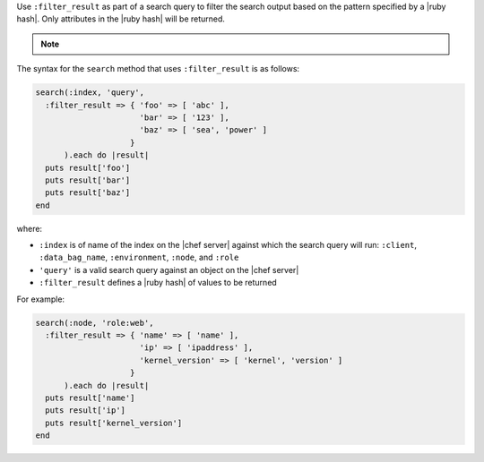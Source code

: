 .. The contents of this file may be included in multiple topics (using the includes directive).
.. The contents of this file should be modified in a way that preserves its ability to appear in multiple topics.

Use ``:filter_result`` as part of a search query to filter the search output based on the pattern specified by a |ruby hash|. Only attributes in the |ruby hash| will be returned.

.. note:: .. include:: ../../includes_notes/includes_notes_filter_search_vs_partial_search.rst

The syntax for the ``search`` method that uses ``:filter_result`` is as follows:

.. code-block:: ruby

   search(:index, 'query',
     :filter_result => { 'foo' => [ 'abc' ],
                         'bar' => [ '123' ],
                         'baz' => [ 'sea', 'power' ]
                       }
         ).each do |result|
     puts result['foo']
     puts result['bar']
     puts result['baz']
   end

where:

* ``:index`` is of name of the index on the |chef server| against which the search query will run: ``:client``, ``:data_bag_name``, ``:environment``, ``:node``, and ``:role``
* ``'query'`` is a valid search query against an object on the |chef server|
* ``:filter_result`` defines a |ruby hash| of values to be returned

For example:

.. code-block:: ruby

   search(:node, 'role:web',
     :filter_result => { 'name' => [ 'name' ],
                         'ip' => [ 'ipaddress' ],
                         'kernel_version' => [ 'kernel', 'version' ]
                       }
         ).each do |result|
     puts result['name']
     puts result['ip']
     puts result['kernel_version']
   end
